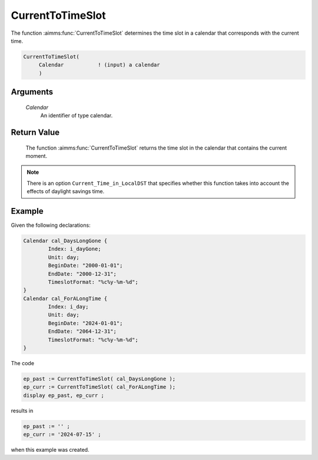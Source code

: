 .. aimms:function:: CurrentToTimeSlot(Calendar)

.. _CurrentToTimeSlot:

CurrentToTimeSlot
=================

The function :aimms:func:`CurrentToTimeSlot` determines the time slot in a
calendar that corresponds with the current time.

.. code-block:: aimms

    CurrentToTimeSlot(
         Calendar           ! (input) a calendar
         )

Arguments
---------

    *Calendar*
        An identifier of type calendar.

Return Value
------------

    The function :aimms:func:`CurrentToTimeSlot` returns the time slot in the calendar
    that contains the current moment.

.. note::

    There is an option ``Current_Time_in_LocalDST`` that specifies whether
    this function takes into account the effects of daylight savings time.



Example
-----------

Given the following declarations:


.. code-block:: aimms

	Calendar cal_DaysLongGone {
		Index: i_dayGone;
		Unit: day;
		BeginDate: "2000-01-01";
		EndDate: "2000-12-31";
		TimeslotFormat: "%c%y-%m-%d";
	}
	Calendar cal_ForALongTime {
		Index: i_day;
		Unit: day;
		BeginDate: "2024-01-01";
		EndDate: "2064-12-31";
		TimeslotFormat: "%c%y-%m-%d";
	}

The code

.. code-block:: aimms

	ep_past := CurrentToTimeSlot( cal_DaysLongGone );
	ep_curr := CurrentToTimeSlot( cal_ForALongTime );
	display ep_past, ep_curr ;

results in

.. code-block:: aimms

    ep_past := '' ;
    ep_curr := '2024-07-15' ;

when this example was created.

.. seealso::

    - The functions :aimms:func:`StringToTimeSlot`, :aimms:func:`MomentToTimeSlot`.

